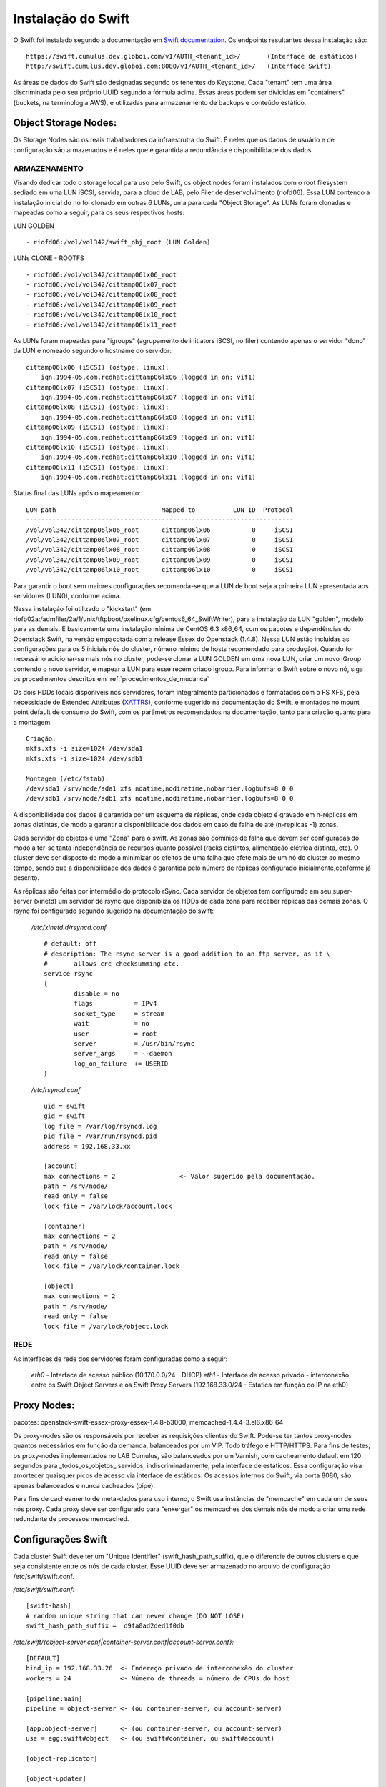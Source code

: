 .. _Swift: .. include:: etc/swift.conf
.. _XATTRS: http://docs.openstack.org/developer/swift/howto_installmultinode.html#configure-the-storage-nodes
.. _SwiftStorageDocs: http://docs.openstack.org/developer/swift/howto_installmultinode.html#configure-the-storage-nodes
.. _DOCL: http://docs.openstack.org/essex/openstack-compute/install/yum/content/ch_installing-openstack-object-storage.html
.. |OBJS| replace:: Swift Object Servers
.. |PROX| replace:: Swift Proxy Servers
.. |DOCL| replace:: Swift documentation

Instalação do Swift
===================

O Swift foi instalado segundo a documentação em |DOCL|_. Os endpoints resultantes dessa instalação são: ::

	https://swift.cumulus.dev.globoi.com/v1/AUTH_<tenant_id>/ 	(Interface de estáticos)
	http://swift.cumulus.dev.globoi.com:8080/v1/AUTH_<tenant_id>/   (Interface Swift)

As áreas de dados do Swift são designadas segundo os tenentes do Keystone. Cada "tenant" tem uma área discriminada pelo seu próprio UUID segundo a fórmula acima. Essas áreas podem ser divididas em "containers" (buckets, na terminologia AWS), e utilizadas para armazenamento de backups e conteúdo estático.

---------------------
Object Storage Nodes:
---------------------

Os Storage Nodes são os reais trabalhadores da infraestrutra do Swift. É neles que os dados de usuário e de configuração sáo armazenados e é neles que é garantida a redundância e disponibilidade dos dados.

ARMAZENAMENTO
-------------

Visando dedicar todo o storage local para uso pelo Swift, os object nodes foram instalados com o root filesystem sediado em uma LUN iSCSI, servida, para a cloud de LAB, pelo Filer de desenvolvimento (riofd06). Essa LUN contendo a instalação inicial do nó foi clonado em outras 6 LUNs, uma para cada "Object Storage". As LUNs foram clonadas e mapeadas como a seguir, para os seus respectivos hosts:

.. compound::

	LUN GOLDEN ::

	- riofd06:/vol/vol342/swift_obj_root (LUN Golden)

	LUNs CLONE - ROOTFS ::

	- riofd06:/vol/vol342/cittamp06lx06_root
	- riofd06:/vol/vol342/cittamp06lx07_root
	- riofd06:/vol/vol342/cittamp06lx08_root
	- riofd06:/vol/vol342/cittamp06lx09_root
	- riofd06:/vol/vol342/cittamp06lx10_root
	- riofd06:/vol/vol342/cittamp06lx11_root

As LUNs foram mapeadas para "igroups" (agrupamento de initiators iSCSI, no filer) contendo apenas o servidor "dono" da LUN e nomeado segundo o hostname do servidor: ::

    cittamp06lx06 (iSCSI) (ostype: linux):
        iqn.1994-05.com.redhat:cittamp06lx06 (logged in on: vif1)
    cittamp06lx07 (iSCSI) (ostype: linux):
        iqn.1994-05.com.redhat:cittamp06lx07 (logged in on: vif1)
    cittamp06lx08 (iSCSI) (ostype: linux):
        iqn.1994-05.com.redhat:cittamp06lx08 (logged in on: vif1)
    cittamp06lx09 (iSCSI) (ostype: linux):
        iqn.1994-05.com.redhat:cittamp06lx09 (logged in on: vif1)
    cittamp06lx10 (iSCSI) (ostype: linux):
        iqn.1994-05.com.redhat:cittamp06lx10 (logged in on: vif1)
    cittamp06lx11 (iSCSI) (ostype: linux):
        iqn.1994-05.com.redhat:cittamp06lx11 (logged in on: vif1)

Status final das LUNs após o mapeamento: ::

	LUN path                            Mapped to          LUN ID  Protocol
	-----------------------------------------------------------------------
	/vol/vol342/cittamp06lx06_root      cittamp06lx06           0     iSCSI
	/vol/vol342/cittamp06lx07_root      cittamp06lx07           0     iSCSI
	/vol/vol342/cittamp06lx08_root      cittamp06lx08           0     iSCSI
	/vol/vol342/cittamp06lx09_root      cittamp06lx09           0     iSCSI
	/vol/vol342/cittamp06lx10_root      cittamp06lx10           0     iSCSI

Para garantir o boot sem maiores configurações recomenda-se que a LUN de boot seja a primeira LUN apresentada aos servidores (LUN0), conforme acima.

Nessa instalaçáo foi utilizado o "kickstart" (em riofb02a:/admfiler/2a/1/unix/tftpboot/pxelinux.cfg/centos6_64_SwiftWriter), para a instalação da LUN "golden", modelo para as demais. É basicamente uma instalação mínima de CentOS 6.3 x86_64, com os pacotes e dependências do Openstack Swift, na versão empacotada com a release Essex do Openstack (1.4.8). Nessa LUN estão incluidas as configurações para os 5 iniciais nós do cluster, número mínimo de hosts recomendado para produção). Quando for necessário adicionar-se mais nós no cluster, pode-se clonar a LUN GOLDEN em uma nova LUN, criar um novo iGroup contendo o novo servidor, e mapear a LUN para esse recém criado igroup. Para informar o Swift sobre o novo nó, siga os procedimentos descritos em :ref:`procedimentos_de_mudanca`

Os dois HDDs locais disponíveis nos servidores, foram integralmente particionados e formatados com o FS XFS, pela necessidade de Extended Attributes (XATTRS_), conforme sugerido na documentação do Swift, e montados no mount point default de consumo do Swift, com os parâmetros recomendados na documentação, tanto para criação quanto para a montagem: ::

	  Criação:
	  mkfs.xfs -i size=1024 /dev/sda1
	  mkfs.xfs -i size=1024 /dev/sdb1

	  Montagem (/etc/fstab):
	  /dev/sda1 /srv/node/sda1 xfs noatime,nodiratime,nobarrier,logbufs=8 0 0
	  /dev/sdb1 /srv/node/sdb1 xfs noatime,nodiratime,nobarrier,logbufs=8 0 0


A disponibilidade dos dados é garantida por um esquema de réplicas, onde cada objeto é gravado em n-réplicas em zonas distintas, de modo a garantir a disponibilidade dos dados em caso de falha de até (n-replicas -1) zonas.

Cada servidor de objetos é uma "Zona" para o swift. As zonas são domínios de falha que devem ser configuradas do modo a ter-se tanta independência de recursos quanto possível (racks distintos, alimentação elétrica distinta, etc). O cluster deve ser disposto de modo a minimizar os efeitos de uma falha que afete mais de um nó do cluster ao mesmo tempo, sendo que a disponibilidade dos dados é garantida pelo número de réplicas configurado inicialmente,conforme já descrito.

As réplicas são feitas por intermédio do protocolo rSync. Cada servidor de objetos tem configurado em seu super-server (xinetd) um servidor de rsync que disponibliza os HDDs de cada zona para receber réplicas das demais zonas. O rsync foi configurado segundo sugerido na documentação do swift:


 */etc/xinetd.d/rsyncd.conf* ::

	# default: off
	# description: The rsync server is a good addition to an ftp server, as it \
	#       allows crc checksumming etc.
	service rsync
	{
		disable = no
		flags           = IPv4
		socket_type     = stream
		wait            = no
		user            = root
		server          = /usr/bin/rsync
		server_args     = --daemon
		log_on_failure  += USERID
	}

 */etc/rsyncd.conf* ::

	uid = swift
	gid = swift
	log file = /var/log/rsyncd.log
	pid file = /var/run/rsyncd.pid
	address = 192.168.33.xx

	[account]
	max connections = 2                 <- Valor sugerido pela documentação.
	path = /srv/node/
	read only = false
	lock file = /var/lock/account.lock

	[container]
	max connections = 2
	path = /srv/node/
	read only = false
	lock file = /var/lock/container.lock

	[object]
	max connections = 2
	path = /srv/node/
	read only = false
	lock file = /var/lock/object.lock

REDE
----
As interfaces de rede dos servidores foram configuradas como a seguir:

 *eth0* - Interface de acesso público (10.170.0.0/24 - DHCP)
 *eth1* - Interface de acesso privado - interconexão entre os |OBJS| e os |PROX| (192.168.33.0/24 - Estatica em função do IP na eth0)



------------
Proxy Nodes:
------------
pacotes: openstack-swift-essex-proxy-essex-1.4.8-b3000, memcached-1.4.4-3.el6.x86_64

Os proxy-nodes são os responsáveis por receber as requisições clientes do Swift. Pode-se ter tantos proxy-nodes quantos necessários em função da demanda, balanceados por um VIP. Todo tráfego é HTTP/HTTPS. Para fins de testes, os proxy-nodes implementados no LAB Cumulus, são balanceados por um Varnish, com cacheamento default em 120 segundos para _todos_os_objetos_ servidos, indiscriminadamente, pela interface de estáticos. Essa configuração visa amortecer quaisquer picos de acesso via interface de estáticos. Os acessos internos do Swift, via porta 8080, são apenas balanceados e nunca cacheados (pipe).

Para fins de cacheamento de meta-dados para uso interno, o Swift usa instâncias de "memcache" em cada um de seus nós proxy. Cada proxy deve ser configurado para "enxergar" os memcaches dos demais nós de modo a criar uma rede redundante de processos memcached.


-------------------
Configurações Swift
-------------------

Cada cluster Swift deve ter um "Unique Identifier" (swift_hash_path_suffix), que o diferencie de outros clusters e que seja consistente entre os nós de cada cluster. Esse UUID deve ser armazenado no arquivo de configuração /etc/swift/swift.conf.

.. compound::

      */etc/swift/swift.conf:* ::

	[swift-hash]
	# random unique string that can never change (DO NOT LOSE)
	swift_hash_path_suffix =  d9fa0ad2ded1f0db


      */etc/swift/{object-server.conf|container-server.conf|account-server.conf}:* ::

	[DEFAULT]
	bind_ip = 192.168.33.26  <- Endereço privado de interconexão do cluster
	workers = 24             <- Número de threads = número de CPUs do host

	[pipeline:main]
	pipeline = object-server <- (ou container-server, ou account-server)

	[app:object-server]      <- (ou container-server, ou account-server)
	use = egg:swift#object   <- (ou swift#container, ou swift#account)

	[object-replicator]

	[object-updater]

	[object-auditor]

      */etc/swift/proxy-server.conf:* ::

	[DEFAULT]
	bind_port = 8080
	user = swift
	workers = 24 								<- Número de CPUs do servidor

	[pipeline:main]
	pipeline = catch_errors healthcheck cache swift3 s3token authtoken keystone staticweb proxy-server
	[app:proxy-server]
	use = egg:swift#proxy
	allow_account_management = true
	account_autocreate = true

	[filter:keystone]
	paste.filter_factory = keystone.middleware.swift_auth:filter_factory
	operator_roles = admin, swiftoperator

	[filter:cache]
	use = egg:swift#memcache
	memcache_servers = 10.170.0.31:11211 10.170.0.32:11211			<- Pool de memcacheds
	set log_name = cache

	[filter:catch_errors]
	use = egg:swift#catch_errors

	[filter:healthcheck]
	use = egg:swift#healthcheck

	[filter:authtoken]
	paste.filter_factory = keystone.middleware.auth_token:filter_factory
	delay_auth_decision = 1
	service_protocol = http
	service_port = 5000
	service_host = keystone.cumulus.dev.globoi.com				<- Identity Server (Keystone)
	auth_protocol = http
	auth_port = 35357
	auth_host = keystone.cumulus.dev.globoi.com
	admin_tenant_name = service						<- Tenant de serviços
	admin_user = swift                                     			<- Usuário do Swift no Keystone
	admin_password = 7a533b68-abd8-45a1-97c7-2feeb0e76871   		<- Senha do Usuário de serviço Swift

	[filter:staticweb]							<- Servidor de estáticos
	use = egg:swift#staticweb
	cache_timeout = 60
	set log_name = staticweb
	set log_facility = LOG_LOCAL0
	set log_level = INFO
	set access_log_name = staticweb
	set access_log_facility = LOG_LOCAL0
	set access_log_level = INFO

	[filter:swift3]								<- Emulador de S3
	use = egg:swift#swift3

	[filter:s3token]							<- Autenticação por tokens para S3
	paste.filter_factory = keystone.middleware.s3_token:filter_factory
	auth_port = 35357
	auth_host = keystone.cumulus.dev.globoi.com
	auth_protocol = http


      */etc/sysconfig/memcached:* ::

	PORT="11211"
	USER="memcached"
	MAXCONN="1024"
	CACHESIZE="4096"							<- Trade-off entre memória no servidor e acesso aos metadados.
	OPTIONS=""


--------------
Tunnings do SO
--------------

	Visando privilegiar o throughput de I/O nos servidores na função de "object writers", alguns tunning foram feitos no ambiente a saber:

*Hardware*

Os servidores de objetos tiveram suas configurações de BIOS setadas para privilegiar I/O em detrimento de Acesso de memória::

  Advanced Options - Advanced Performance Tunning Options - QPI Bandwidth Optimization(RTID) - Optimized for I/O (32-16-40) \\ Balanced (32-24-32)
	
*Software*

.. compound::

     Os tunnings abaixo foram aplicados para o SO (/etc/sysctl.conf): ::

	net.ipv4.ip_forward = 0
	net.ipv4.conf.default.rp_filter = 1
	net.ipv4.conf.default.accept_source_route = 0
	kernel.sysrq = 0
	kernel.core_uses_pid = 1
	kernel.msgmnb = 65536
	kernel.msgmax = 65536
	kernel.shmmax = 68719476736
	kernel.shmall = 4294967296
	net.ipv4.tcp_keepalive_time = 20
	net.ipv4.tcp_fin_timeout = 40
	net.ipv4.tcp_keepalive_intvl = 40
	net.ipv4.tcp_retries2 = 3
	net.ipv4.tcp_syn_retries = 2
	net.ipv4.ip_local_port_range = 1024 65000
	fs.file-max = 81920
	kernel.msgmni = 1024
	kernel.sem = 1000 32000 32 512
	kernel.shmmax = 2147483648
	net.ipv4.tcp_syncookies = 0
	net.ipv4.conf.all.arp_ignore = 2
	net.ipv4.conf.all.arp_announce = 2
	net.ipv4.tcp_tw_recycle = 1
	net.ipv4.tcp_tw_reuse = 1
	net.ipv4.tcp_syncookies = 0 			<- desligado nos Object Servers e ligado nos Proxy Servers
	net.ipv4.tcp_max_syn_backlog = 8192


.. _procedimentos_de_mudanca:

Procedimentos de Mudança
------------------------


*Adição de discos aos storage nodes*

*Adição de nodes ao cluster*

*Remoção de discos dos storage nodes*

*Remoção de nodes do cluster*

